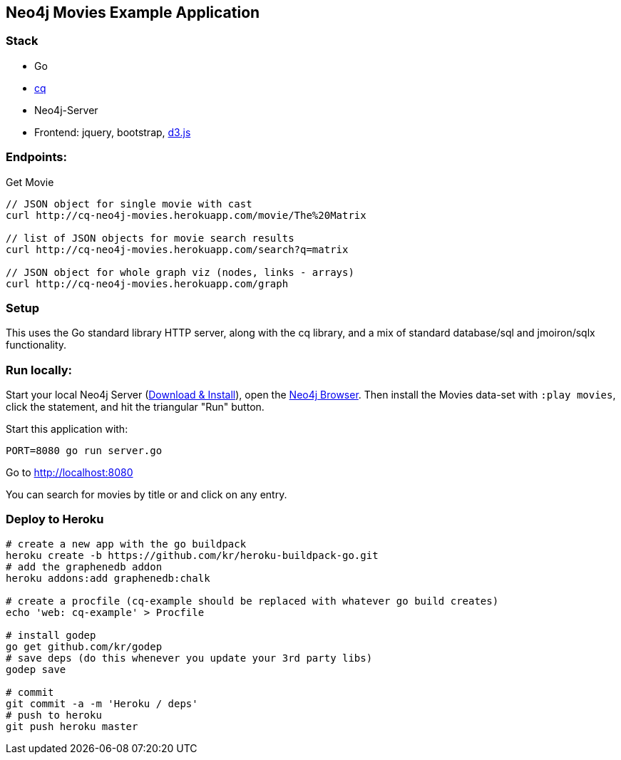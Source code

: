 == Neo4j Movies Example Application

=== Stack

* Go 
* https://github.com/go-cq/cq[cq]
* Neo4j-Server
* Frontend: jquery, bootstrap, http://d3js.org/[d3.js]

=== Endpoints:

Get Movie

----
// JSON object for single movie with cast
curl http://cq-neo4j-movies.herokuapp.com/movie/The%20Matrix

// list of JSON objects for movie search results
curl http://cq-neo4j-movies.herokuapp.com/search?q=matrix

// JSON object for whole graph viz (nodes, links - arrays)
curl http://cq-neo4j-movies.herokuapp.com/graph
----

=== Setup

This uses the Go standard library HTTP server, along with the cq library, and a mix of standard database/sql and jmoiron/sqlx functionality.

=== Run locally:

Start your local Neo4j Server (http://neo4j.com/download[Download & Install]), open the http://localhost:7474[Neo4j Browser].
Then install the Movies data-set with `:play movies`, click the statement, and hit the triangular "Run" button.

Start this application with:

[source,shell]
----
PORT=8080 go run server.go
----

Go to http://localhost:8080

You can search for movies by title or and click on any entry.

=== Deploy to Heroku

[source,shell]
----
# create a new app with the go buildpack
heroku create -b https://github.com/kr/heroku-buildpack-go.git
# add the graphenedb addon
heroku addons:add graphenedb:chalk

# create a procfile (cq-example should be replaced with whatever go build creates)
echo 'web: cq-example' > Procfile

# install godep
go get github.com/kr/godep
# save deps (do this whenever you update your 3rd party libs)
godep save

# commit
git commit -a -m 'Heroku / deps'
# push to heroku 
git push heroku master
----
